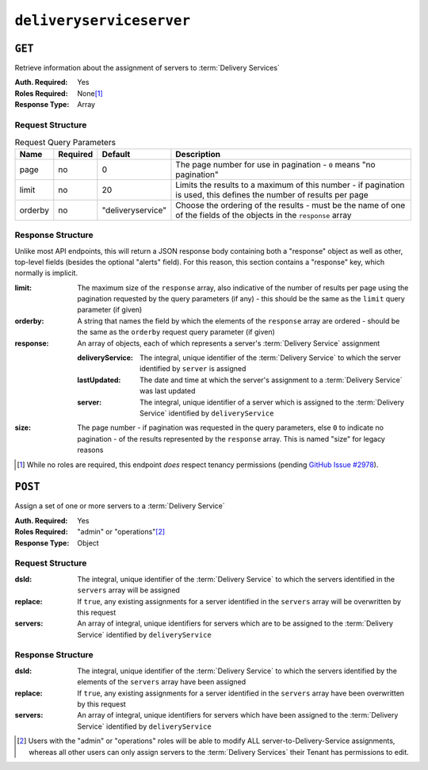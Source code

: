 ..
..
.. Licensed under the Apache License, Version 2.0 (the "License");
.. you may not use this file except in compliance with the License.
.. You may obtain a copy of the License at
..
..     http://www.apache.org/licenses/LICENSE-2.0
..
.. Unless required by applicable law or agreed to in writing, software
.. distributed under the License is distributed on an "AS IS" BASIS,
.. WITHOUT WARRANTIES OR CONDITIONS OF ANY KIND, either express or implied.
.. See the License for the specific language governing permissions and
.. limitations under the License.
..

.. _to-api-v3-deliveryserviceserver:

*************************
``deliveryserviceserver``
*************************

``GET``
=======
Retrieve information about the assignment of servers to :term:`Delivery Services`

:Auth. Required: Yes
:Roles Required: None\ [1]_
:Response Type:  Array

Request Structure
-----------------
.. table:: Request Query Parameters

	+-----------+----------+-------------------+---------------------------------------------------------------------------------------------------------------------+
	|    Name   | Required | Default           |                                                       Description                                                   |
	+===========+==========+===================+=====================================================================================================================+
	| page      | no       | 0                 | The page number for use in pagination - ``0`` means "no pagination"                                                 |
	+-----------+----------+-------------------+---------------------------------------------------------------------------------------------------------------------+
	| limit     | no       | 20                | Limits the results to a maximum of this number - if pagination is used, this defines the number of results per page |
	+-----------+----------+-------------------+---------------------------------------------------------------------------------------------------------------------+
	| orderby   | no       | "deliveryservice" | Choose the ordering of the results - must be the name of one of the fields of the objects in the ``response`` array |
	+-----------+----------+-------------------+---------------------------------------------------------------------------------------------------------------------+

.. code-block:: http
	:caption: Request Example

	GET /api/3.0/deliveryserviceserver?page=1&limit=2&orderby=lastUpdated HTTP/1.1
	Host: trafficops.infra.ciab.test
	User-Agent: curl/7.47.0
	Accept: */*
	Cookie: mojolicious=...


Response Structure
------------------
Unlike most API endpoints, this will return a JSON response body containing both a "response" object as well as other, top-level fields (besides the optional "alerts" field). For this reason, this section contains a "response" key, which normally is implicit.

.. seealso:: :ref:`to-api-v3-response-structure`

:limit:    The maximum size of the ``response`` array, also indicative of the number of results per page using the pagination requested by the query parameters (if any) - this should be the same as the ``limit`` query parameter (if given)
:orderby:  A string that names the field by which the elements of the ``response`` array are ordered - should be the same as the ``orderby`` request query parameter (if given)
:response: An array of objects, each of which represents a server's :term:`Delivery Service` assignment

	:deliveryService: The integral, unique identifier of the :term:`Delivery Service` to which the server identified by ``server`` is assigned
	:lastUpdated:     The date and time at which the server's assignment to a :term:`Delivery Service` was last updated
	:server:          The integral, unique identifier of a server which is assigned to the :term:`Delivery Service` identified by ``deliveryService``

:size: The page number - if pagination was requested in the query parameters, else ``0`` to indicate no pagination - of the results represented by the ``response`` array. This is named "size" for legacy reasons


.. code-block:: http
	:caption: Response Example

	HTTP/1.1 200 OK
	Access-Control-Allow-Credentials: true
	Access-Control-Allow-Headers: Origin, X-Requested-With, Content-Type, Accept, Set-Cookie, Cookie
	Access-Control-Allow-Methods: POST,GET,OPTIONS,PUT,DELETE
	Access-Control-Allow-Origin: *
	Content-Type: application/json
	Set-Cookie: mojolicious=...; Path=/; Expires=Mon, 18 Nov 2019 17:40:54 GMT; Max-Age=3600; HttpOnly
	Whole-Content-Sha512: J7sK8PohQWyTpTrMjjrWdlJwPj+Zyep/xutM25uVosL6cHgi30nXa6VMyOC5Y3vd9r5KLES8rTgR+qUQcZcJ/A==
	X-Server-Name: traffic_ops_golang/
	Date: Thu, 01 Nov 2018 14:27:45 GMT
	Content-Length: 129

	{ "orderby": "lastUpdated",
	"response": [
		{
			"server": 8,
			"deliveryService": 1,
			"lastUpdated": "2018-11-01 14:10:38+00"
		}
	],
	"size": 1,
	"limit": 2
	}

.. [1] While no roles are required, this endpoint *does* respect tenancy permissions (pending `GitHub Issue #2978 <https://github.com/apache/trafficcontrol/issues/2978>`_\ ).

``POST``
========
Assign a set of one or more servers to a :term:`Delivery Service`

:Auth. Required: Yes
:Roles Required: "admin" or "operations"\ [2]_
:Response Type:  Object

Request Structure
-----------------
:dsId:    The integral, unique identifier of the :term:`Delivery Service` to which the servers identified in the ``servers`` array will be assigned
:replace: If ``true``, any existing assignments for a server identified in the ``servers`` array will be overwritten by this request
:servers: An array of integral, unique identifiers for servers which are to be assigned to the :term:`Delivery Service` identified by ``deliveryService``

.. code-block:: http
	:caption: Request Example

	POST /api/3.0/deliveryserviceserver HTTP/1.1
	Host: trafficops.infra.ciab.test
	User-Agent: curl/7.47.0
	Accept: */*
	Cookie: mojolicious=...
	Content-Length: 46
	Content-Type: application/x-www-form-urlencoded

	dsId=1&replace=true&servers=12

Response Structure
------------------
:dsId:    The integral, unique identifier of the :term:`Delivery Service` to which the servers identified by the elements of the ``servers`` array have been assigned
:replace: If ``true``, any existing assignments for a server identified in the ``servers`` array have been overwritten by this request
:servers: An array of integral, unique identifiers for servers which have been assigned to the :term:`Delivery Service` identified by ``deliveryService``

.. code-block:: http
	:caption: Response Example

	HTTP/1.1 200 OK
	Access-Control-Allow-Credentials: true
	Access-Control-Allow-Headers: Origin, X-Requested-With, Content-Type, Accept, Set-Cookie, Cookie
	Access-Control-Allow-Methods: POST,GET,OPTIONS,PUT,DELETE
	Access-Control-Allow-Origin: *
	Content-Type: application/json
	Set-Cookie: mojolicious=...; Path=/; Expires=Mon, 18 Nov 2019 17:40:54 GMT; Max-Age=3600; HttpOnly
	Whole-Content-Sha512: D+HhGhoxzaxvka9vZIStoaOZUpX23nz7zZnMbpFHNRO3MawyEaSb3GVUHQyCv6sDgwhpZZjRggDmctGCw88flg==
	X-Server-Name: traffic_ops_golang/
	Date: Thu, 01 Nov 2018 14:12:49 GMT
	Content-Length: 123

	{ "alerts": [
		{
			"text": "server assignements complete",
			"level": "success"
		}
	],
	"response": {
		"dsId": 1,
		"replace": false,
		"servers": [ 12 ]
	}}


.. [2] Users with the "admin" or "operations" roles will be able to modify ALL server-to-Delivery-Service assignments, whereas all other users can only assign servers to the :term:`Delivery Services` their Tenant has permissions to edit.
